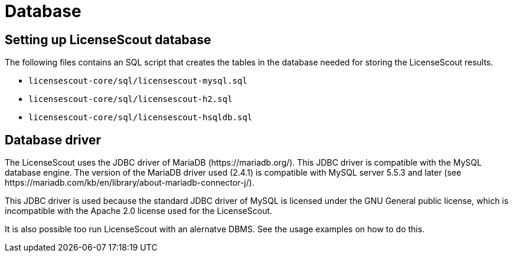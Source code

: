 //
// Copyright 2019 Association for the promotion of open-source insurance software and for the establishment of open interface standards in the insurance industry (Verein zur Förderung quelloffener Versicherungssoftware und Etablierung offener Schnittstellenstandards in der Versicherungsbranche)
//
// Licensed under the Apache License, Version 2.0 (the "License");
// you may not use this file except in compliance with the License.
// You may obtain a copy of the License at
//
//     http://www.apache.org/licenses/LICENSE-2.0
//
// Unless required by applicable law or agreed to in writing, software
// distributed under the License is distributed on an "AS IS" BASIS,
// WITHOUT WARRANTIES OR CONDITIONS OF ANY KIND, either express or implied.
// See the License for the specific language governing permissions and
// limitations under the License.
//

= Database

:encoding: utf-8
:lang: en
:doctype: book
:toc:
:toclevels: 4


== Setting up LicenseScout database

The following files contains an SQL script that creates the tables in the database needed for storing the LicenseScout results.

* `licensescout-core/sql/licensescout-mysql.sql`
* `licensescout-core/sql/licensescout-h2.sql`
* `licensescout-core/sql/licensescout-hsqldb.sql`


== Database driver

The LicenseScout uses the JDBC driver of MariaDB (++https://mariadb.org/++).
This JDBC driver is compatible with the MySQL database engine. The version of the MariaDB driver used (2.4.1) is compatible with
MySQL server 5.5.3 and later (see ++https://mariadb.com/kb/en/library/about-mariadb-connector-j/++).

This JDBC driver is used because the standard JDBC driver of MySQL is licensed under the GNU General public license, which is incompatible with the Apache 2.0 license used for the LicenseScout.

It is also possible too run LicenseScout with an alernatve DBMS. See the usage examples on how to do this.
